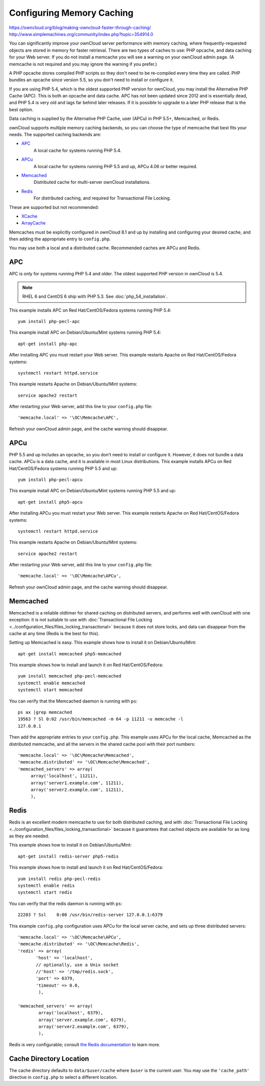 ==========================
Configuring Memory Caching
==========================

https://owncloud.org/blog/making-owncloud-faster-through-caching/
http://www.simplemachines.org/community/index.php?topic=354914.0

You can significantly improve your ownCloud server performance with memory 
caching, where frequently-requested objects are stored in memory for faster 
retrieval. There are two types of caches to use: PHP opcache, and data caching 
for your Web server. If you do not install a memcache you will see a warning on 
your ownCloud admin page. (A memcache is not required and you may ignore the warning if you prefer.)

A PHP opcache stores compiled PHP scripts so they don't need to be re-compiled 
every time they are called. PHP bundles an opcache since version 5.5, so you 
don't need to install or configure it.

If you are using PHP 5.4, which is the oldest supported PHP version for 
ownCloud, you may install the Alternative PHP Cache (APC). This is both an 
opcache and data cache. APC has not been updated since 2012 and is essentially 
dead, and PHP 5.4 is very old and lags far behind later releases. If it is possible 
to upgrade to a later PHP release that is the best option.

Data caching is supplied by the Alternative PHP Cache, user (APCu) in PHP 
5.5+, Memcached, or Redis.

ownCloud supports multiple memory caching backends, so you can choose the type 
of memcache that best fits your needs. The supported caching backends are:

* `APC <http://php.net/manual/en/book.apc.php>`_ 
   A local cache for systems running PHP 5.4.
* `APCu <https://pecl.php.net/package/APCu>`_ 
   A local cache for systems running PHP 5.5 and up, APCu 4.06 or better required.
* `Memcached <http://www.memcached.org/>`_ 
   Distributed cache for multi-server ownCloud installations.
* `Redis <http://redis.io/>`_ 
   For distributed caching, and required for Transactional File Locking.

These are supported but not recommended:

* `XCache <http://xcache.lighttpd.net/>`_ 
* `ArrayCache <http://www.arbylon.net/projects/knowceans-tools/doc/org/knowceans/util/ArrayCache.html>`_
   
Memcaches must be explicitly configured in ownCloud 8.1 and up by installing 
and configuring your desired cache, and then adding the appropriate entry to 
``config.php``.

You may use both a local and a distributed cache. Recommended caches are APCu 
and Redis.
   
APC
---

APC is only for systems running PHP 5.4 and older. The oldest supported PHP 
version in ownCloud is 5.4.

.. note:: RHEL 6 and CentOS 6 ship with PHP 5.3. See :doc:`php_54_installation`.

This example installs APC on Red Hat/CentOS/Fedora systems running PHP 5.4::

 yum install php-pecl-apc
 
This example install APC on Debian/Ubuntu/Mint systems running PHP 5.4::

 apt-get install php-apc

After installing APC you must restart your Web server. This example restarts 
Apache on Red Hat/CentOS/Fedora systems::

 systemctl restart httpd.service
 
This example restarts Apache on Debian/Ubuntu/Mint systems::

 service apache2 restart
 
After restarting your Web server, add this line to your ``config.php`` file::

 'memcache.local' => '\OC\Memcache\APC',
 
Refresh your ownCloud admin page, and the cache warning should disappear.

APCu
----

PHP 5.5 and up includes an opcache, so you don't need to install or configure 
it. However, it does not bundle a data cache. APCu is a data cache, and it is 
available in most Linux distributions. This example installs APCu on Red 
Hat/CentOS/Fedora systems running PHP 5.5 and up::

 yum install php-pecl-apcu
 
This example install APC on Debian/Ubuntu/Mint systems running PHP 5.5 and up::

 apt-get install php5-apcu

After installing APCu you must restart your Web server. This example restarts 
Apache on Red Hat/CentOS/Fedora systems::

 systemctl restart httpd.service
 
This example restarts Apache on Debian/Ubuntu/Mint systems::

 service apache2 restart
 
After restarting your Web server, add this line to your ``config.php`` file::

 'memcache.local' => '\OC\Memcache\APCu',
 
Refresh your ownCloud admin page, and the cache warning should disappear.

Memcached
---------

Memcached is a reliable oldtimer for shared caching on distributed servers, 
and performs well with ownCloud with one exception: it is not suitable to use 
with :doc:`Transactional File Locking <../configuration_files/files_locking_transactional>` because it does not 
store locks, and data can disappear from the cache at any time (Redis is 
the best for this). 

Setting up Memcached is easy. This example shows how to install it on 
Debian/Ubuntu/Mint::

 apt-get install memcached php5-memcached

This example shows how to install and launch it on Red Hat/CentOS/Fedora::

 yum install memcached php-pecl-memcached
 systemctl enable memcached
 systemctl start memcached
 
You can verify that the Memcached daemon is running with ``ps``::

 ps ax |grep memcached
 19563 ? Sl 0:02 /usr/bin/memcached -m 64 -p 11211 -u memcache -l 
 127.0.0.1

Then add the appropriate entries to your ``config.php``. This example uses APCu 
for the local cache, Memcached as the distributed memcache, and all the 
servers in the shared cache pool with their port numbers::

 'memcache.local' => '\OC\Memcache\Memcached',
 'memcache.distributed' => '\OC\Memcache\Memcached',
 'memcached_servers' => array(
      array('localhost', 11211),
      array('server1.example.com', 11211),
      array('server2.example.com', 11211), 
      ), 

Redis
-----

Redis is an excellent modern memcache to use for both distributed caching, and 
with :doc:`Transactional File Locking <../configuration_files/files_locking_transactional>` because it guarantees 
that cached objects are available for as long as they are needed. 

This example shows how to install it on Debian/Ubuntu/Mint::

 apt-get install redis-server php5-redis

This example shows how to install and launch it on Red Hat/CentOS/Fedora::

 yum install redis php-pecl-redis
 systemctl enable redis
 systemctl start redis
 
You can verify that the redis daemon is running with ``ps``::

 22203 ? Ssl    0:00 /usr/bin/redis-server 127.0.0.1:6379 
 
This example ``config.php`` configuration uses APCu for the local server cache, 
and sets up three distributed servers:: 

 'memcache.local' => '\OC\Memcache\APCu',
 'memcache.distributed' => '\OC\Memcache\Redis',     
 'redis' => array(
	'host' => 'localhost', 
        // optionally, use a Unix socket
        //'host' => '/tmp/redis.sock',
	'port' => 6379,
	'timeout' => 0.0,
         ),      
      
 'memcached_servers' => array(
         array('localhost', 6379),
         array('server.example.com', 6379),
         array('server2.example.com', 6379),
         ),

Redis is very configurable; consult `the Redis documentation <http://redis.io/documentation>`_ to learn more.

Cache Directory Location
------------------------

The cache directory defaults to ``data/$user/cache`` where ``$user`` is the 
current user. You may use the ``'cache_path'`` directive in ``config.php`` to select a different 
location.